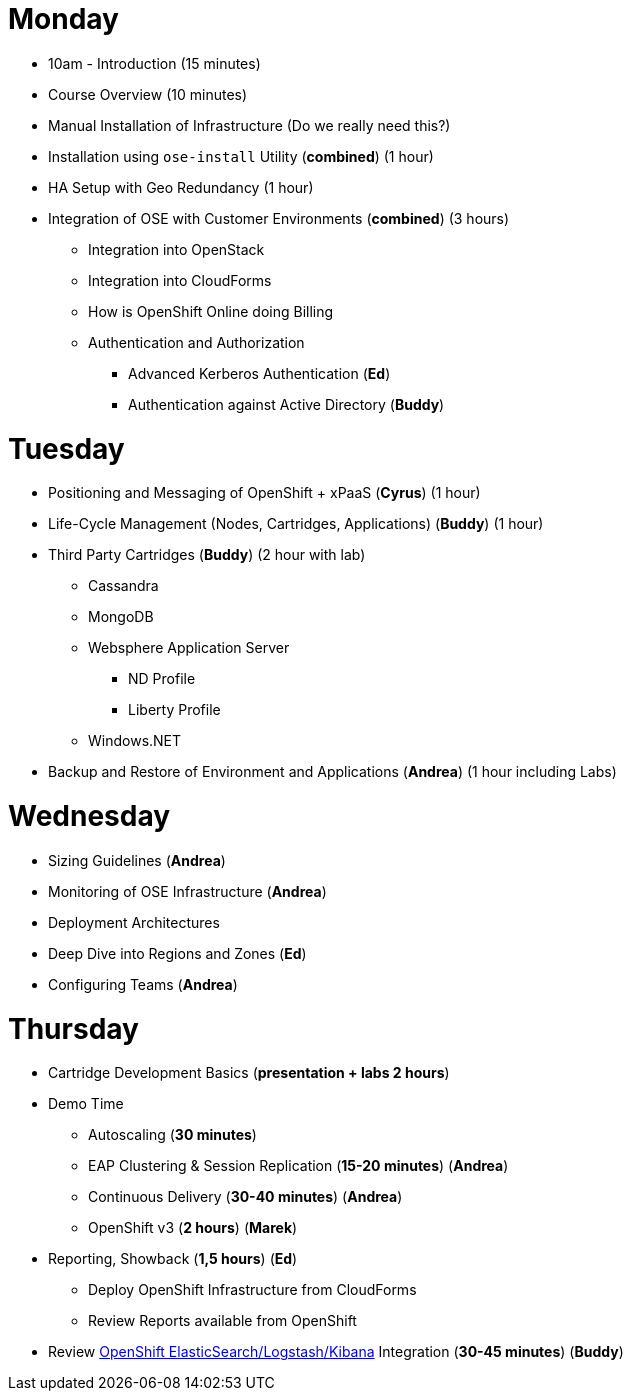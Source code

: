 = Monday

* 10am - Introduction (15 minutes)
* Course Overview (10 minutes)
* Manual Installation of Infrastructure (Do we really need this?)
* Installation using `ose-install` Utility (**combined**) (1 hour)
* HA Setup with Geo Redundancy (1 hour)
* Integration of OSE with Customer Environments (**combined**) (3 hours)
** Integration into OpenStack
** Integration into CloudForms
** How is OpenShift Online doing Billing
** Authentication and Authorization
*** Advanced Kerberos Authentication (**Ed**)
*** Authentication against Active Directory (**Buddy**)

= Tuesday

* Positioning and Messaging of OpenShift + xPaaS (**Cyrus**) (1 hour)
* Life-Cycle Management (Nodes, Cartridges, Applications) (**Buddy**) (1 hour)
* Third Party Cartridges (**Buddy**) (2 hour with lab)
** Cassandra
** MongoDB
** Websphere Application Server
*** ND Profile
*** Liberty Profile
** Windows.NET
* Backup and Restore of Environment and Applications (**Andrea**) (1 hour including Labs)

= Wednesday

* Sizing Guidelines (**Andrea**)
* Monitoring of OSE Infrastructure (**Andrea**)
* Deployment Architectures
* Deep Dive into Regions and Zones (**Ed**)
* Configuring Teams (**Andrea**)

= Thursday

* Cartridge Development Basics (**presentation + labs 2 hours**)
* Demo Time
** Autoscaling (**30 minutes**)
** EAP Clustering &amp; Session Replication (**15-20 minutes**) (**Andrea**)
** Continuous Delivery (**30-40 minutes**) (**Andrea**)
** OpenShift v3 (**2 hours**) (**Marek**)
* Reporting, Showback (**1,5 hours**) (**Ed**)
** Deploy OpenShift Infrastructure from CloudForms
** Review Reports available from OpenShift
* Review https://github.com/RedHatEMEA/ose-elk[OpenShift ElasticSearch/Logstash/Kibana] Integration (**30-45 minutes**) (**Buddy**)
